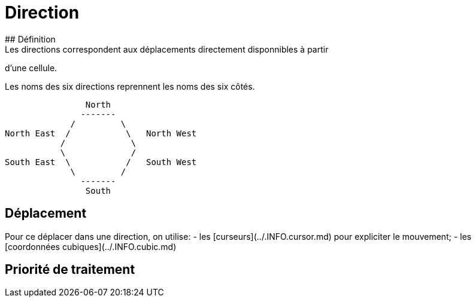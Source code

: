 # Direction
## Définition
Les directions correspondent aux déplacements directement disponnibles à partir
d'une cellule.

Les noms des six directions reprennent les noms des six côtés.

                    North
                   -------
                 /         \
    North East  /           \   North West
               /             \
               \             /
    South East  \           /   South West
                 \         /
                   -------
                    South

## Déplacement
Pour ce déplacer dans une direction, on utilise:
- les [curseurs](../.INFO.cursor.md) pour expliciter le mouvement;
- les [coordonnées cubiques](../.INFO.cubic.md)


## Priorité de traitement


